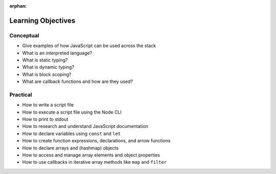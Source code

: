 :orphan:

.. _js-fundamentals_objectives:

===================
Learning Objectives
===================

Conceptual
----------

- Give examples of how JavaScript can be used across the stack
- What is an interpreted language?
- What is static typing?
- What is dynamic typing?
- What is block scoping?
- What are callback functions and how are they used?

Practical
---------

- How to write a script file
- How to execute a script file using the Node CLI
- How to print to stdout
- How to research and understand JavaScript documentation
- How to declare variables using ``const`` and ``let``
- How to create function expressions, declarations, and arrow functions
- How to declare arrays and (hashmap) objects
- How to access and manage array elements and object properties
- How to use callbacks in iterative array methods like ``map`` and ``filter``

